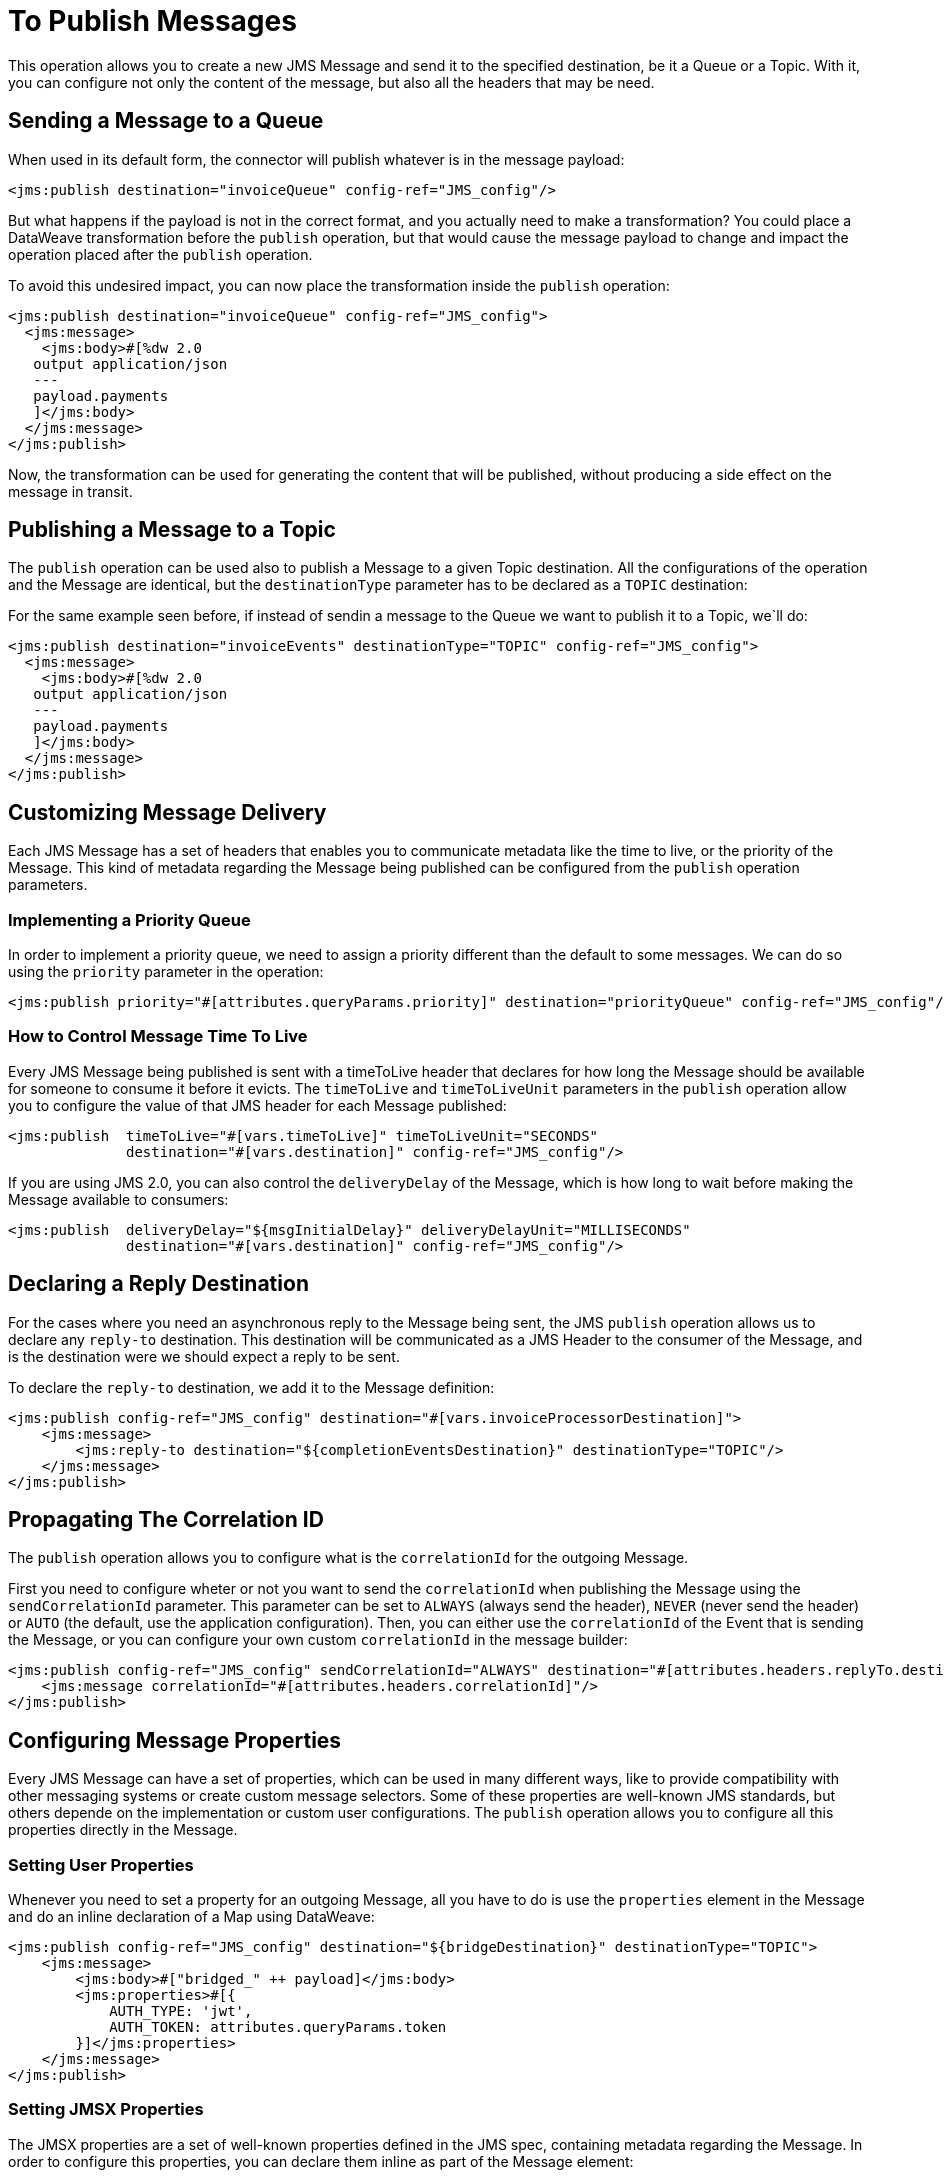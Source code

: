 = To Publish Messages
:keywords: jms, connector, publish


This operation allows you to create a new JMS Message and send it to the specified destination, be it a Queue or a Topic. With it, you can configure not only the content of the message, but also all the headers that may be need.

== Sending a Message to a Queue

When used in its default form, the connector will publish whatever is in the message payload:

[source,xml,linenums]
----
<jms:publish destination="invoiceQueue" config-ref="JMS_config"/>
----

But what happens if the payload is not in the correct format, and you actually need to make a transformation? You could place a DataWeave transformation before the `publish` operation, but that would cause the message payload to change and impact the operation placed after the `publish` operation.

To avoid this undesired impact, you can now place the transformation inside the `publish` operation:

[source,xml,linenums]
----
<jms:publish destination="invoiceQueue" config-ref="JMS_config">
  <jms:message>
    <jms:body>#[%dw 2.0
   output application/json
   ---
   payload.payments
   ]</jms:body>
  </jms:message>
</jms:publish>
----

Now, the transformation can be used for generating the content that will be published, without producing a side effect on the message in transit.

== Publishing a Message to a Topic

The `publish` operation can be used also to publish a Message to a given Topic destination.
All the configurations of the operation and the Message are identical, but the `destinationType` parameter has to be declared as a `TOPIC` destination:

For the same example seen before, if instead of sendin a message to the Queue we want to publish it to a Topic, we`ll do:

[source,xml,linenums]
----
<jms:publish destination="invoiceEvents" destinationType="TOPIC" config-ref="JMS_config">
  <jms:message>
    <jms:body>#[%dw 2.0
   output application/json
   ---
   payload.payments
   ]</jms:body>
  </jms:message>
</jms:publish>
----


== Customizing Message Delivery

Each JMS Message has a set of headers that enables you to communicate metadata like the time to live, or the priority of the Message. This kind of metadata regarding the Message being published can be configured from the `publish` operation parameters.

=== Implementing a Priority Queue

In order to implement a priority queue, we need to assign a priority different than the default to some messages. We can do so using the `priority` parameter in the operation:

[source,xml,linenums]
----
<jms:publish priority="#[attributes.queryParams.priority]" destination="priorityQueue" config-ref="JMS_config"/>
----

=== How to Control Message Time To Live

Every JMS Message being published is sent with a timeToLive header that declares for how long the Message should be available for someone to consume it before it evicts. The `timeToLive` and `timeToLiveUnit` parameters in the `publish` operation allow you to configure the value of that JMS header for each Message published:

[source,xml,linenums]
----
<jms:publish  timeToLive="#[vars.timeToLive]" timeToLiveUnit="SECONDS"
              destination="#[vars.destination]" config-ref="JMS_config"/>
----

If you are using JMS 2.0, you can also control the `deliveryDelay` of the Message, which is how long to wait before making the Message available to consumers:

[source,xml,linenums]
----
<jms:publish  deliveryDelay="${msgInitialDelay}" deliveryDelayUnit="MILLISECONDS"
              destination="#[vars.destination]" config-ref="JMS_config"/>
----


== Declaring a Reply Destination

For the cases where you need an asynchronous reply to the Message being sent, the JMS `publish` operation allows us to declare any `reply-to` destination. This destination will be communicated as a JMS Header to the consumer of the Message, and is the destination were we should expect a reply to be sent.

To declare the `reply-to` destination, we add it to the Message definition:

[source,xml,linenums]
----
<jms:publish config-ref="JMS_config" destination="#[vars.invoiceProcessorDestination]">
    <jms:message>
        <jms:reply-to destination="${completionEventsDestination}" destinationType="TOPIC"/>
    </jms:message>
</jms:publish>
----

== Propagating The Correlation ID

The `publish` operation allows you to configure what is the `correlationId` for the outgoing Message.

First you need to configure wheter or not you want to send the `correlationId` when publishing the Message using the `sendCorrelationId` parameter. This parameter can be set to `ALWAYS` (always send the header), `NEVER` (never send the header) or `AUTO` (the default, use the application configuration).
Then, you can either use the `correlationId` of the Event that is sending the Message, or you can configure your own custom `correlationId` in the message builder:

[source,xml,linenums]
----
<jms:publish config-ref="JMS_config" sendCorrelationId="ALWAYS" destination="#[attributes.headers.replyTo.destination]">
    <jms:message correlationId="#[attributes.headers.correlationId]"/>
</jms:publish>
----

== Configuring Message Properties

Every JMS Message can have a set of properties, which can be used in many different ways, like to provide compatibility with other messaging systems or create custom message selectors.
Some of these properties are well-known JMS standards, but others depende on the implementation or custom user configurations. The `publish` operation allows you to configure all this properties directly in the Message.

=== Setting User Properties

Whenever you need to set a property for an outgoing Message, all you have to do is use the `properties` element in the Message and do an inline declaration of a Map using DataWeave:

[source,xml,linenums]
----
<jms:publish config-ref="JMS_config" destination="${bridgeDestination}" destinationType="TOPIC">
    <jms:message>
        <jms:body>#["bridged_" ++ payload]</jms:body>
        <jms:properties>#[{
            AUTH_TYPE: 'jwt',
            AUTH_TOKEN: attributes.queryParams.token
        }]</jms:properties>
    </jms:message>
</jms:publish>
----

=== Setting JMSX Properties

The JMSX properties are a set of well-known properties defined in the JMS spec, containing metadata regarding the Message. In order to configure this properties, you can declare them inline as part of the Message element:

[source,xml,linenums]
----
<jms:publish config-ref="JMS_config" destination="${bridgeDestination}" destinationType="TOPIC">
    <jms:message>
        <jms:body>#["bridged_" ++ payload]</jms:body>
        <jms:jmsx-properties jmsxGroupID="#[vars.currentGroup]" jmsxUserID="${username}"/>
    </jms:message>
</jms:publish>
----

== See Also

xref:jms-publish-consume.adoc[To Listen For A Reply]
